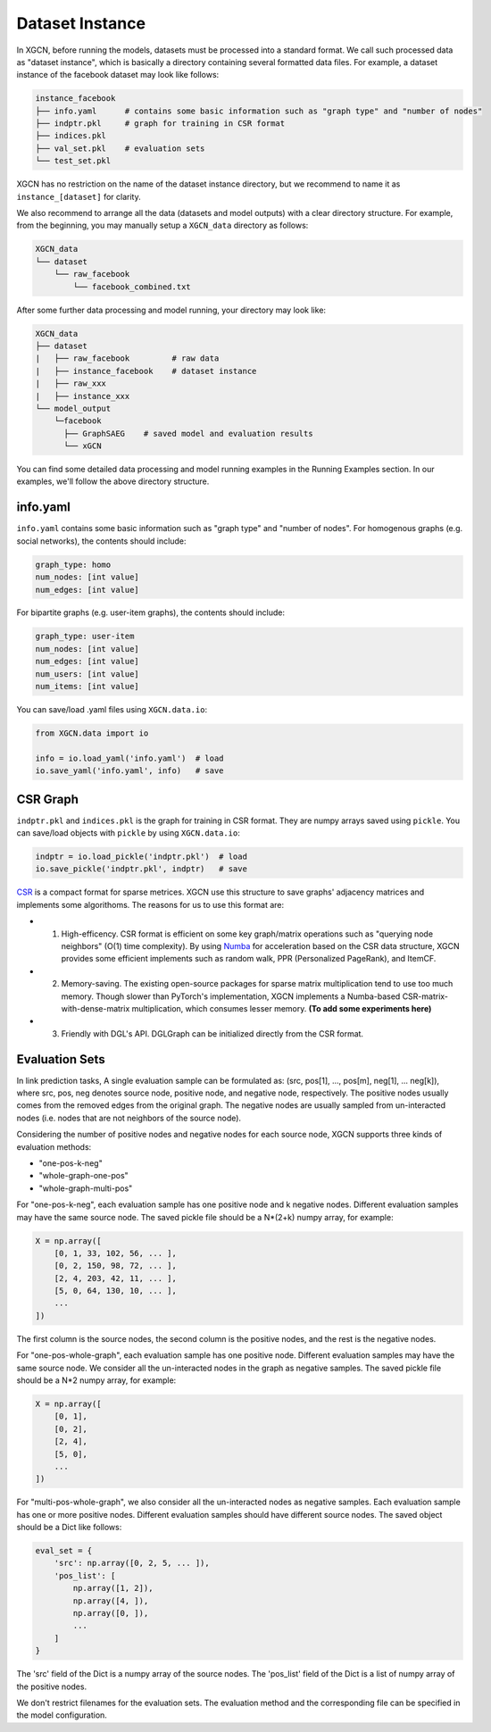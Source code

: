 Dataset Instance
=======================

In XGCN, before running the models, datasets must be processed into a standard format. 
We call such processed data as "dataset instance", 
which is basically a directory containing several formatted data files. 
For example, a dataset instance of the facebook dataset may look like follows: 

.. code::

    instance_facebook
    ├── info.yaml      # contains some basic information such as "graph type" and "number of nodes"
    ├── indptr.pkl     # graph for training in CSR format
    ├── indices.pkl
    ├── val_set.pkl    # evaluation sets
    └── test_set.pkl

XGCN has no restriction on the name of the dataset instance directory, 
but we recommend to name it as ``instance_[dataset]`` for clarity. 

We also recommend to arrange all the data (datasets and model outputs) with a clear directory structure. 
For example, from the beginning, you may manually setup a ``XGCN_data`` directory as follows: 

.. code:: 

    XGCN_data
    └── dataset
        └── raw_facebook
            └── facebook_combined.txt

After some further data processing and model running, your directory may look like: 

.. code:: 

    XGCN_data
    ├── dataset
    |   ├── raw_facebook         # raw data
    |   ├── instance_facebook    # dataset instance
    |   ├── raw_xxx
    |   ├── instance_xxx
    └── model_output
        └─facebook
          ├── GraphSAEG    # saved model and evaluation results
          └── xGCN

You can find some detailed data processing and model running examples in the 
Running Examples section. In our examples, we'll follow the above directory structure. 

info.yaml
------------------

``info.yaml`` contains some basic information such as "graph type" and "number of nodes". 
For homogenous graphs (e.g. social networks), the contents should include:

.. code:: yaml

    graph_type: homo
    num_nodes: [int value]
    num_edges: [int value]

For bipartite graphs (e.g. user-item graphs), the contents should include:

.. code:: yaml

    graph_type: user-item
    num_nodes: [int value]
    num_edges: [int value]
    num_users: [int value]
    num_items: [int value]

You can save/load .yaml files using ``XGCN.data.io``:

.. code:: python

    from XGCN.data import io

    info = io.load_yaml('info.yaml')  # load
    io.save_yaml('info.yaml', info)   # save

CSR Graph
------------------------------

``indptr.pkl`` and ``indices.pkl`` is the graph for training in CSR format. 
They are numpy arrays saved using ``pickle``. You can save/load objects with ``pickle`` 
by using ``XGCN.data.io``: 

.. code:: python

    indptr = io.load_pickle('indptr.pkl')  # load
    io.save_pickle('indptr.pkl', indptr)   # save

`CSR <https://docs.scipy.org/doc/scipy/reference/generated/scipy.sparse.csr_matrix.html>`_ 
is a compact format for sparse metrices. XGCN use this structure to save 
graphs' adjacency matrices and implements some algorithoms. The reasons 
for us to use this format are:

* (1) High-efficency. CSR format is efficient on some key graph/matrix operations such as "querying node neighbors" (O(1) time complexity). By using `Numba <https://numba.pydata.org/>`_ for acceleration based on the CSR data structure, XGCN provides some efficient implements such as random walk, PPR (Personalized PageRank), and ItemCF. 

* (2) Memory-saving. The existing open-source packages for sparse matrix multiplication tend to use too much memory. Though slower than PyTorch's implementation, XGCN implements a Numba-based CSR-matrix-with-dense-matrix multiplication, which consumes lesser memory. **(To add some experiments here)**

* (3) Friendly with DGL's API. DGLGraph can be initialized directly from the CSR format.

Evaluation Sets
---------------------

In link prediction tasks, A single evaluation sample can be formulated as: 
(src, pos[1], ..., pos[m], neg[1], ... neg[k]), where src, pos, neg denotes source node, 
positive node, and negative node, respectively. 
The positive nodes usually comes from the removed edges from the original graph. 
The negative nodes are usually sampled from un-interacted nodes 
(i.e. nodes that are not neighbors of the source node). 

Considering the number of positive nodes and negative nodes for each source node, 
XGCN supports three kinds of evaluation methods: 

* "one-pos-k-neg"

* "whole-graph-one-pos"

* "whole-graph-multi-pos"

For "one-pos-k-neg", each evaluation sample has one positive node and k negative nodes. 
Different evaluation samples may have the same source node. 
The saved pickle file should be a N*(2+k) numpy array, for example: 

.. code:: 

    X = np.array([
        [0, 1, 33, 102, 56, ... ], 
        [0, 2, 150, 98, 72, ... ], 
        [2, 4, 203, 42, 11, ... ],
        [5, 0, 64, 130, 10, ... ],
        ...
    ])

The first column is the source nodes, the second column is the positive nodes, 
and the rest is the negative nodes. 

For "one-pos-whole-graph", each evaluation sample has one positive node. 
Different evaluation samples may have the same source node. 
We consider all the un-interacted nodes in the graph as negative samples. 
The saved pickle file should be a N*2 numpy array, for example: 

.. code:: python

    X = np.array([
        [0, 1], 
        [0, 2], 
        [2, 4],
        [5, 0],
        ...
    ])

For "multi-pos-whole-graph", we also consider all the un-interacted nodes as negative samples. 
Each evaluation sample has one or more positive nodes. 
Different evaluation samples should have different source nodes. 
The saved object should be a Dict like follows: 

.. code:: python

    eval_set = {
        'src': np.array([0, 2, 5, ... ]),
        'pos_list': [
            np.array([1, 2]), 
            np.array([4, ]), 
            np.array([0, ]), 
            ...
        ]
    }

The 'src' field of the Dict is a numpy array of the source nodes. 
The 'pos_list' field of the Dict is a list of numpy array of the positive nodes. 

We don't restrict filenames for the evaluation sets. 
The evaluation method and the corresponding file can be specified in the model configuration.
